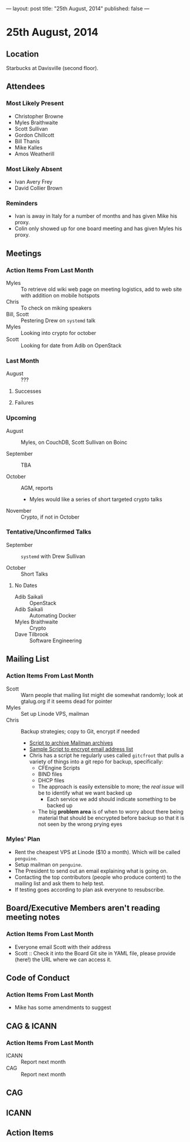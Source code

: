 ---
layout: post
title: "25th August, 2014"
published: false
---

* 25th August, 2014

** Location

Starbucks at Davisville (second floor).

** Attendees

*** Most Likely Present
- Christopher Browne
- Myles Braithwaite
- Scott Sullivan
- Gordon Chillcott
- Bill Thanis
- Mike Kalles
- Amos Weatherill

*** Most Likely Absent

- Ivan Avery Frey
- David Collier Brown

*** Reminders

- Ivan is away in Italy for a number of months and has given Mike his proxy.
- Colin only showed up for one board meeting and has given Myles his proxy.

** Meetings

*** Action Items From Last Month
- Myles :: To retrieve old wiki web page on meeting logistics, add to web site with addition on mobile hotspots
- Chris :: To check on miking speakers
- Bill, Scott :: Pestering Drew on ~systemd~ talk
- Myles :: Looking into crypto for october
- Scott :: Looking for date from Adib on OpenStack

*** Last Month

- August :: ???

**** Successes

**** Failures

*** Upcoming

- August :: Myles, on CouchDB, Scott Sullivan on Boinc

- September :: TBA

- October :: AGM, reports
  - Myles would like a series of short targeted crypto talks

- November :: Crypto, if not in October

*** Tentative/Unconfirmed Talks

- September :: ~systemd~ with Drew Sullivan

- October :: Short Talks

**** No Dates

- Adib Saikali :: OpenStack
- Adib Saikali :: Automating Docker
- Myles Braithwaite :: Crypto
- Dave Tilbrook :: Software Engineering

** Mailing List

*** Action Items From Last Month

- Scott :: Warn people that mailing list might die somewhat randomly; look at gtalug.org if it seems dead for pointer
- Myles :: Set up Linode VPS, mailman
- Chris :: Backup strategies; copy to Git, encrypt if needed
  - [[https://github.com/cbbrowne/slony-backups/blob/master/scripts/Slony-Archive-Mail.sh][Script to archive Mailman archives]]
  - [[https://github.com/cbbrowne/slony-backups/blob/master/scripts/Slony-Archive-Mail-Subscribers.sh][Sample Script to encrypt email address list]]
  - Chris has a script he regularly uses called ~gitcfroot~ that pulls
    a variety of things into a git repo for backup, specifically:
    - CFEngine Scripts
    - BIND files
    - DHCP files
    - The approach is easily extensible to more; the /real issue/ will
      be to identify what we want backed up
      - Each service we add should indicate something to be backed up
    - The big *problem area* is of when to worry about there being
      material that should be encrypted before backup so that it is
      not seen by the wrong prying eyes

*** Myles' Plan

- Rent the cheapest VPS at Linode ($10 a month). Which will be called ~penguine~.
- Setup mailman on ~penguine~.
- The President to send out an email explaining what is going on.
- Contacting the top contributors (people who produce content) to the mailing list and ask them to help test.
- If testing goes according to plan ask everyone to resubscribe.

** Board/Executive Members aren't reading meeting notes

*** Action Items From Last Month
- Everyone email Scott with their address
- Scott :: Check it into the Board Git site in YAML file, please provide (here!) the URL where we can access it.

** Code of Conduct
*** Action Items From Last Month
- Mike has some amendments to suggest

** CAG & ICANN
*** Action Items From Last Month
- ICANN :: Report next month
- CAG :: Report next month


** CAG

** ICANN

** Action Items


